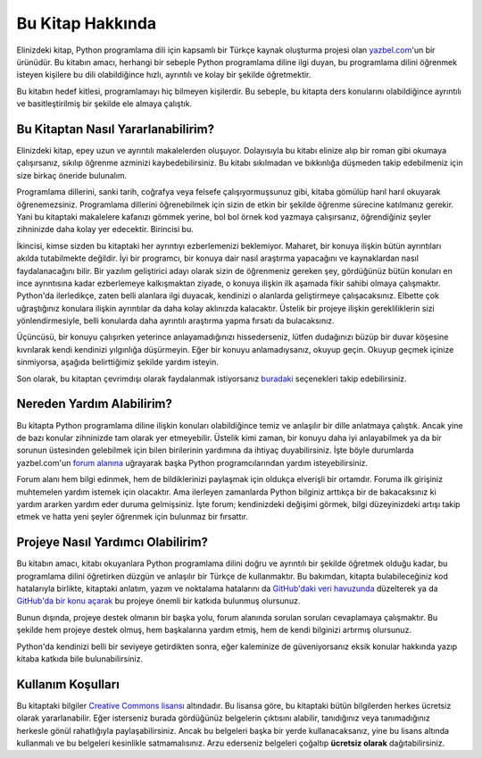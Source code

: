 .. meta::
    :description: Bu bölümde Python3 Kılavuzu'ndan söz edeceğiz.
    :keywords: python, python3, türkçe kaynak, programlama dili, forum

.. highlight:: py3

*****************
Bu Kitap Hakkında
*****************

Elinizdeki kitap, Python programlama dili için kapsamlı bir Türkçe kaynak oluşturma projesi olan `yazbel.com <https://yazbel.com/>`_'un bir ürünüdür.
Bu kitabın amacı, herhangi bir sebeple Python programlama diline ilgi duyan, bu programlama dilini öğrenmek isteyen kişilere bu dili olabildiğince hızlı, ayrıntılı ve kolay bir şekilde öğretmektir.

Bu kitabın hedef kitlesi, programlamayı hiç bilmeyen kişilerdir.
Bu sebeple, bu kitapta ders konularını olabildiğince ayrıntılı ve basitleştirilmiş bir şekilde ele almaya çalıştık.

Bu Kitaptan Nasıl Yararlanabilirim?
***********************************

Elinizdeki kitap, epey uzun ve ayrıntılı makalelerden oluşuyor.
Dolayısıyla bu kitabı elinize alıp bir roman gibi okumaya çalışırsanız, sıkılıp öğrenme azminizi kaybedebilirsiniz.
Bu kitabı sıkılmadan ve bıkkınlığa düşmeden takip edebilmeniz için size birkaç öneride bulunalım.

Programlama dillerini, sanki tarih, coğrafya veya felsefe çalışıyormuşsunuz gibi, kitaba gömülüp harıl harıl okuyarak öğrenemezsiniz.
Programlama dillerini öğrenebilmek için sizin de etkin bir şekilde öğrenme sürecine katılmanız gerekir.
Yani bu kitaptaki makalelere kafanızı gömmek yerine, bol bol örnek kod yazmaya çalışırsanız, öğrendiğiniz şeyler zihninizde daha kolay yer edecektir.
Birincisi bu.

İkincisi, kimse sizden bu kitaptaki her ayrıntıyı ezberlemenizi beklemiyor.
Maharet, bir konuya ilişkin bütün ayrıntıları akılda tutabilmekte değildir.
İyi bir programcı, bir konuya dair nasıl araştırma yapacağını ve kaynaklardan nasıl faydalanacağını bilir.
Bir yazılım geliştirici adayı olarak sizin de öğrenmeniz gereken şey, gördüğünüz bütün konuları en ince ayrıntısına kadar ezberlemeye kalkışmaktan ziyade, o konuya ilişkin ilk aşamada fikir sahibi olmaya çalışmaktır.
Python'da ilerledikçe, zaten belli alanlara ilgi duyacak, kendinizi o alanlarda geliştirmeye çalışacaksınız.
Elbette çok uğraştığınız konulara ilişkin ayrıntılar da daha kolay aklınızda kalacaktır.
Üstelik bir projeye ilişkin gerekliliklerin sizi yönlendirmesiyle, belli konularda daha ayrıntılı araştırma yapma fırsatı da bulacaksınız.

Üçüncüsü, bir konuyu çalışırken yeterince anlayamadığınızı hissederseniz, lütfen dudağınızı büzüp bir duvar köşesine kıvrılarak kendi kendinizi yılgınlığa düşürmeyin.
Eğer bir konuyu anlamadıysanız, okuyup geçin.
Okuyup geçmek içinize sinmiyorsa, aşağıda belirttiğimiz şekilde yardım isteyin.

Son olarak, bu kitaptan çevrimdışı olarak faydalanmak istiyorsanız `buradaki <https://github.com/yazbel/python-istihza#belgelerden-%C3%A7evrimd%C4%B1%C5%9F%C4%B1-iken-faydalanmak>`_ seçenekleri takip edebilirsiniz.

Nereden Yardım Alabilirim?
**************************

Bu kitapta Python programlama diline ilişkin konuları olabildiğince temiz ve anlaşılır bir dille anlatmaya çalıştık.
Ancak yine de bazı konular zihninizde tam olarak yer etmeyebilir.
Üstelik kimi zaman, bir konuyu daha iyi anlayabilmek ya da bir sorunun üstesinden gelebilmek için bilen birilerinin yardımına da ihtiyaç duyabilirsiniz.
İşte böyle durumlarda yazbel.com'un `forum alanına <https://forum.yazbel.com/>`_ uğrayarak başka Python programcılarından yardım isteyebilirsiniz.

Forum alanı hem bilgi edinmek, hem de bildiklerinizi paylaşmak için oldukça elverişli bir ortamdır.
Foruma ilk girişiniz muhtemelen yardım istemek için olacaktır.
Ama ilerleyen zamanlarda Python bilginiz arttıkça bir de bakacaksınız ki yardım ararken yardım eder duruma gelmişsiniz.
İşte forum; kendinizdeki değişimi görmek, bilgi düzeyinizdeki artışı takip etmek ve hatta yeni şeyler öğrenmek için bulunmaz bir fırsattır.

Projeye Nasıl Yardımcı Olabilirim?
**********************************

Bu kitabın amacı, kitabı okuyanlara Python programlama dilini doğru ve ayrıntılı bir şekilde öğretmek olduğu kadar, bu programlama dilini öğretirken düzgün ve anlaşılır bir Türkçe de kullanmaktır.
Bu bakımdan, kitapta bulabileceğiniz kod hatalarıyla birlikte, kitaptaki anlatım, yazım ve noktalama hatalarını da `GitHub'daki veri havuzunda <https://github.com/yazbel/python-istihza>`_ düzelterek ya da `GitHub'da bir konu açarak <https://github.com/yazbel/python-istihza/issues/new>`_ bu projeye önemli bir katkıda bulunmuş olursunuz.

.. seealso:: Projeye bu şekilde katkıda bulunanların listesini :doc:`katkida_bulunanlar` başlıklı sayfada görebilirsiniz.

Bunun dışında, projeye destek olmanın bir başka yolu, forum alanında sorulan soruları cevaplamaya çalışmaktır.
Bu şekilde hem projeye destek olmuş, hem başkalarına yardım etmiş, hem de kendi bilginizi artırmış olursunuz.

Python'da kendinizi belli bir seviyeye getirdikten sonra, eğer kaleminize de güveniyorsanız eksik konular hakkında yazıp kitaba katkıda bile bulunabilirsiniz.

Kullanım Koşulları
******************

Bu kitaptaki bilgiler `Creative Commons lisansı <https://creativecommons.org/licenses/by-nc-sa/3.0/>`_ altındadır.
Bu lisansa göre, bu kitaptaki bütün bilgilerden herkes ücretsiz olarak yararlanabilir.
Eğer isterseniz burada gördüğünüz belgelerin çıktısını alabilir, tanıdığınız veya tanımadığınız herkesle gönül rahatlığıyla paylaşabilirsiniz.
Ancak bu belgeleri başka bir yerde kullanacaksanız, yine bu lisans altında kullanmalı ve bu belgeleri kesinlikle satmamalısınız.
Arzu ederseniz belgeleri çoğaltıp **ücretsiz olarak** dağıtabilirsiniz.
